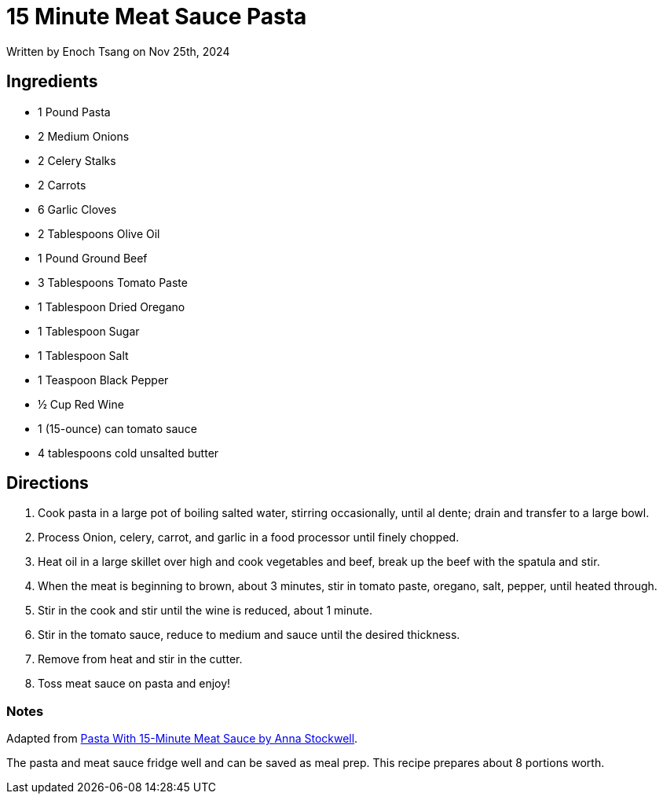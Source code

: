 [float]
= 15 Minute Meat Sauce Pasta

[docdate]#Written by Enoch Tsang on Nov 25th, 2024#

== Ingredients

* 1 Pound Pasta
* 2 Medium Onions
* 2 Celery Stalks
* 2 Carrots
* 6 Garlic Cloves
* 2 Tablespoons Olive Oil
* 1 Pound Ground Beef
* 3 Tablespoons Tomato Paste
* 1 Tablespoon Dried Oregano
* 1 Tablespoon Sugar
* 1 Tablespoon Salt
* 1 Teaspoon Black Pepper
* ½ Cup Red Wine
* 1 (15-ounce) can tomato sauce
* 4 tablespoons cold unsalted butter

== Directions

. Cook pasta in a large pot of boiling salted water, stirring occasionally, until al dente; drain and transfer to a large bowl.
. Process Onion, celery, carrot, and garlic in a food processor until finely chopped.
. Heat oil in a large skillet over high and cook vegetables and beef, break up the beef with the spatula and stir.
. When the meat is beginning to brown, about 3 minutes, stir in tomato paste, oregano, salt, pepper, until heated through.
. Stir in the cook and stir until the wine is reduced, about 1 minute.
. Stir in the tomato sauce, reduce to medium and sauce until the desired thickness.
. Remove from heat and stir in the cutter.
. Toss meat sauce on pasta and enjoy!

=== Notes

Adapted from link:https://www.epicurious.com/recipes/food/views/pasta-with-15-minute-meat-sauce-56390063[Pasta With 15-Minute Meat Sauce by Anna Stockwell].

The pasta and meat sauce fridge well and can be saved as meal prep. This recipe prepares about 8 portions worth.
